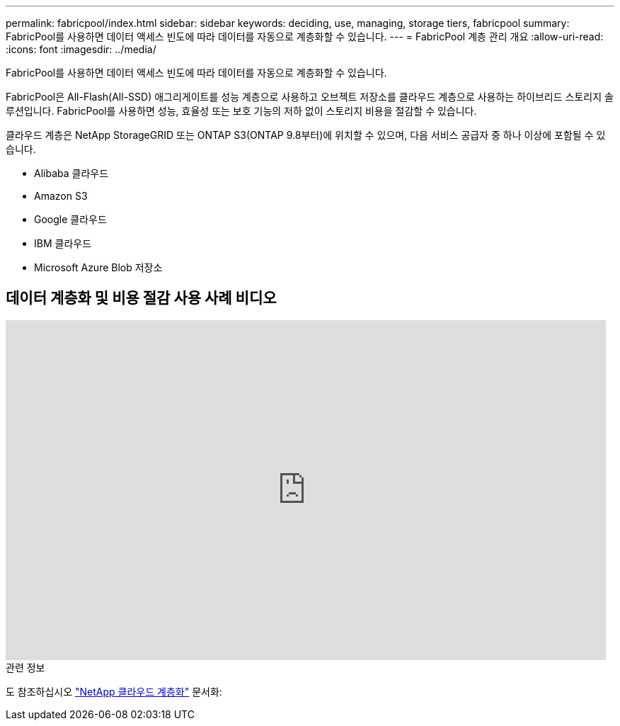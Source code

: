 ---
permalink: fabricpool/index.html 
sidebar: sidebar 
keywords: deciding, use, managing, storage tiers, fabricpool 
summary: FabricPool를 사용하면 데이터 액세스 빈도에 따라 데이터를 자동으로 계층화할 수 있습니다. 
---
= FabricPool 계층 관리 개요
:allow-uri-read: 
:icons: font
:imagesdir: ../media/


[role="lead"]
FabricPool를 사용하면 데이터 액세스 빈도에 따라 데이터를 자동으로 계층화할 수 있습니다.

FabricPool은 All-Flash(All-SSD) 애그리게이트를 성능 계층으로 사용하고 오브젝트 저장소를 클라우드 계층으로 사용하는 하이브리드 스토리지 솔루션입니다. FabricPool를 사용하면 성능, 효율성 또는 보호 기능의 저하 없이 스토리지 비용을 절감할 수 있습니다.

클라우드 계층은 NetApp StorageGRID 또는 ONTAP S3(ONTAP 9.8부터)에 위치할 수 있으며, 다음 서비스 공급자 중 하나 이상에 포함될 수 있습니다.

* Alibaba 클라우드
* Amazon S3
* Google 클라우드
* IBM 클라우드
* Microsoft Azure Blob 저장소




== 데이터 계층화 및 비용 절감 사용 사례 비디오

video::Vs1-WMvj9fI[youtube,width=848,height=480]
.관련 정보
도 참조하십시오 https://docs.netapp.com/us-en/occm/concept_cloud_tiering.html["NetApp 클라우드 계층화"^] 문서화:
